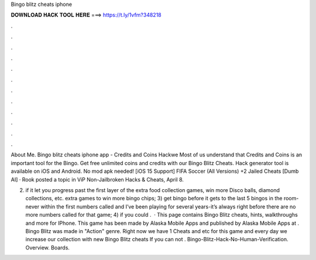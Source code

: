 Bingo blitz cheats iphone



𝐃𝐎𝐖𝐍𝐋𝐎𝐀𝐃 𝐇𝐀𝐂𝐊 𝐓𝐎𝐎𝐋 𝐇𝐄𝐑𝐄 ===> https://t.ly/1vfm?348218



.



.



.



.



.



.



.



.



.



.



.



.

About Me. Bingo blitz cheats iphone app - Credits and Coins Hackwe Most of us understand that Credits and Coins is an important tool for the Bingo. Get free unlimited coins and credits with our Bingo Blitz Cheats. Hack generator tool is available on iOS and Android. No mod apk needed! [iOS 15 Support] FIFA Soccer (All Versions) +2 Jailed Cheats [Dumb AI] · Rook posted a topic in ViP Non-Jailbroken Hacks & Cheats, April 8.

2) if it let you progress past the first layer of the extra food collection games, win more Disco balls, diamond collections, etc. extra games to win more bingo chips; 3) get bingo before it gets to the last 5 bingos in the room-never within the first numbers called and I’ve been playing for several years-it’s always right before there are no more numbers called for that game; 4) if you could .  · This page contains Bingo Blitz cheats, hints, walkthroughs and more for IPhone. This game has been made by Alaska Mobile Apps and published by Alaska Mobile Apps at . Bingo Blitz was made in "Action" genre. Right now we have 1 Cheats and etc for this game and every day we increase our collection with new Bingo Blitz cheats If you can not . Bingo-Blitz-Hack-No-Human-Verification. Overview. Boards.
